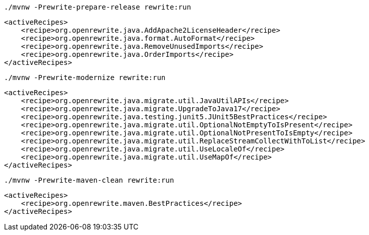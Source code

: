 [source,shell]
----
./mvnw -Prewrite-prepare-release rewrite:run
----

[source,xml]
----
<activeRecipes>
    <recipe>org.openrewrite.java.AddApache2LicenseHeader</recipe>
    <recipe>org.openrewrite.java.format.AutoFormat</recipe>
    <recipe>org.openrewrite.java.RemoveUnusedImports</recipe>
    <recipe>org.openrewrite.java.OrderImports</recipe>
</activeRecipes>
----
[source,shell]
----
./mvnw -Prewrite-modernize rewrite:run
----
[source,xml]
----
<activeRecipes>
    <recipe>org.openrewrite.java.migrate.util.JavaUtilAPIs</recipe>
    <recipe>org.openrewrite.java.migrate.UpgradeToJava17</recipe>
    <recipe>org.openrewrite.java.testing.junit5.JUnit5BestPractices</recipe>
    <recipe>org.openrewrite.java.migrate.util.OptionalNotEmptyToIsPresent</recipe>
    <recipe>org.openrewrite.java.migrate.util.OptionalNotPresentToIsEmpty</recipe>
    <recipe>org.openrewrite.java.migrate.util.ReplaceStreamCollectWithToList</recipe>
    <recipe>org.openrewrite.java.migrate.util.UseLocaleOf</recipe>
    <recipe>org.openrewrite.java.migrate.util.UseMapOf</recipe>
</activeRecipes>
----
[source,shell]
----
./mvnw -Prewrite-maven-clean rewrite:run
----
[source,xml]
----
<activeRecipes>
    <recipe>org.openrewrite.maven.BestPractices</recipe>
</activeRecipes>
----